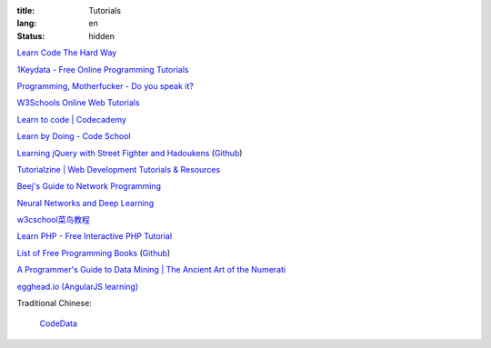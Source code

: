 :title: Tutorials
:lang: en
:status: hidden


`Learn Code The Hard Way <http://learncodethehardway.org/>`_

`1Keydata - Free Online Programming Tutorials <http://www.1keydata.com/>`_

`Programming, Motherfucker - Do you speak it? <http://programming-motherfucker.com/>`_

`W3Schools Online Web Tutorials <http://www.w3schools.com/>`_

`Learn to code | Codecademy <http://www.codecademy.com/>`_

`Learn by Doing - Code School <https://www.codeschool.com/>`_

`Learning jQuery with Street Fighter and Hadoukens <http://www.thinkful.com/learn/intro-to-jquery>`_
(`Github <https://github.com/carlsednaoui/intro-to-jquery>`__)

`Tutorialzine | Web Development Tutorials & Resources <http://tutorialzine.com/>`_

`Beej's Guide to Network Programming <http://beej.us/guide/bgnet/output/html/singlepage/bgnet.html>`_

`Neural Networks and Deep Learning <http://neuralnetworksanddeeplearning.com/>`_

`w3cschool菜鸟教程 <http://www.w3cschool.cc/>`_

`Learn PHP - Free Interactive PHP Tutorial <http://learn-php.org/>`_

`List of Free Programming Books <http://resrc.io/>`_
(`Github <https://github.com/vhf/resrc>`__)

`A Programmer's Guide to Data Mining | The Ancient Art of the Numerati <http://guidetodatamining.com/>`_

`egghead.io (AngularJS learning) <http://egghead.io/>`_

Traditional Chinese:

  `CodeData <http://codedata.github.io/>`_
